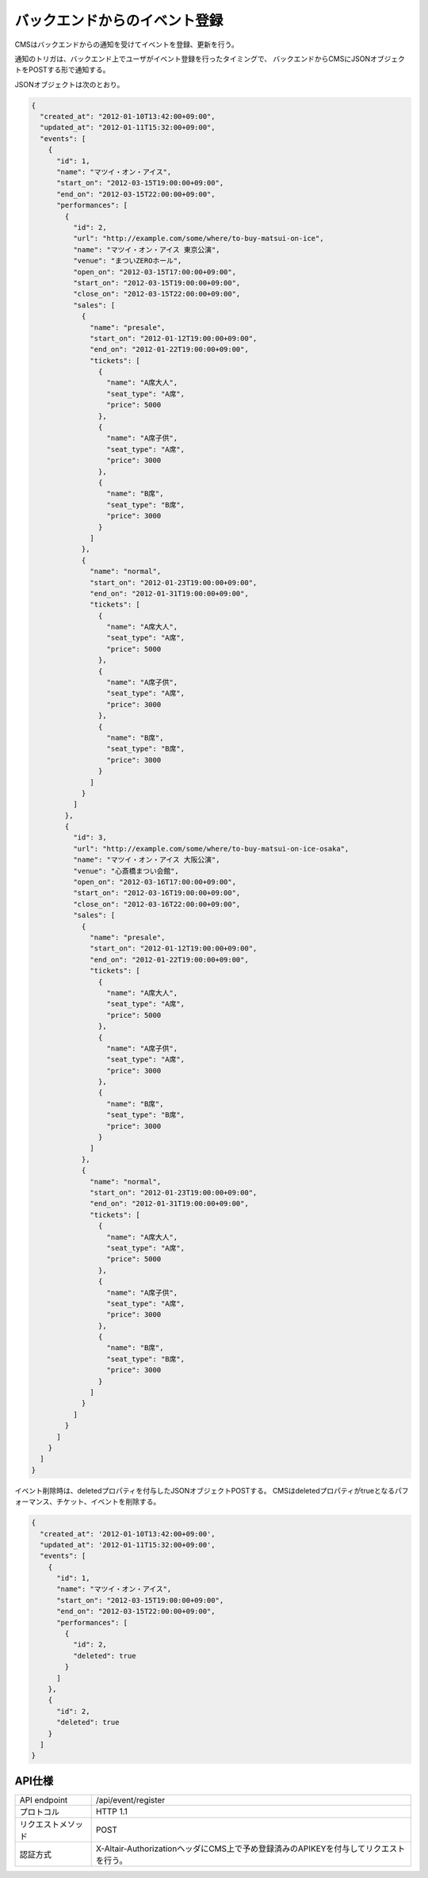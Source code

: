 バックエンドからのイベント登録
=========================================

CMSはバックエンドからの通知を受けてイベントを登録、更新を行う。

通知のトリガは、バックエンド上でユーザがイベント登録を行ったタイミングで、
バックエンドからCMSにJSONオブジェクトをPOSTする形で通知する。

JSONオブジェクトは次のとおり。

.. code-block:: javascript

 {
   "created_at": "2012-01-10T13:42:00+09:00",
   "updated_at": "2012-01-11T15:32:00+09:00",
   "events": [
     {
       "id": 1,
       "name": "マツイ・オン・アイス",
       "start_on": "2012-03-15T19:00:00+09:00",
       "end_on": "2012-03-15T22:00:00+09:00",
       "performances": [
	 {
	   "id": 2,
           "url": "http://example.com/some/where/to-buy-matsui-on-ice",
	   "name": "マツイ・オン・アイス 東京公演",
	   "venue": "まついZEROホール",
	   "open_on": "2012-03-15T17:00:00+09:00",
	   "start_on": "2012-03-15T19:00:00+09:00",
	   "close_on": "2012-03-15T22:00:00+09:00",
	   "sales": [
	     {
	       "name": "presale",
	       "start_on": "2012-01-12T19:00:00+09:00",
	       "end_on": "2012-01-22T19:00:00+09:00",
	       "tickets": [
		 {
		   "name": "A席大人",
		   "seat_type": "A席",
		   "price": 5000
		 },
		 {
		   "name": "A席子供",
		   "seat_type": "A席",
		   "price": 3000
		 },
		 {
		   "name": "B席",
		   "seat_type": "B席",
		   "price": 3000
		 }
	       ]
	     },
	     {
	       "name": "normal",
	       "start_on": "2012-01-23T19:00:00+09:00",
	       "end_on": "2012-01-31T19:00:00+09:00",
	       "tickets": [
		 {
		   "name": "A席大人",
		   "seat_type": "A席",
		   "price": 5000
		 },
		 {
		   "name": "A席子供",
		   "seat_type": "A席",
		   "price": 3000
		 },
		 {
		   "name": "B席",
		   "seat_type": "B席",
		   "price": 3000
		 }
	       ]
	     }
	   ]
	 },
	 {
	   "id": 3,
           "url": "http://example.com/some/where/to-buy-matsui-on-ice-osaka",
	   "name": "マツイ・オン・アイス 大阪公演",
	   "venue": "心斎橋まつい会館",
	   "open_on": "2012-03-16T17:00:00+09:00",
	   "start_on": "2012-03-16T19:00:00+09:00",
	   "close_on": "2012-03-16T22:00:00+09:00",
	   "sales": [
	     {
	       "name": "presale",
	       "start_on": "2012-01-12T19:00:00+09:00",
	       "end_on": "2012-01-22T19:00:00+09:00",
	       "tickets": [
		 {
		   "name": "A席大人",
		   "seat_type": "A席",
		   "price": 5000
		 },
		 {
		   "name": "A席子供",
		   "seat_type": "A席",
		   "price": 3000
		 },
		 {
		   "name": "B席",
		   "seat_type": "B席",
		   "price": 3000
		 }
	       ]
	     },
	     {
	       "name": "normal",
	       "start_on": "2012-01-23T19:00:00+09:00",
	       "end_on": "2012-01-31T19:00:00+09:00",
	       "tickets": [
		 {
		   "name": "A席大人",
		   "seat_type": "A席",
		   "price": 5000
		 },
		 {
		   "name": "A席子供",
		   "seat_type": "A席",
		   "price": 3000
		 },
		 {
		   "name": "B席",
		   "seat_type": "B席",
		   "price": 3000
		 }
	       ]
	     }
	   ]
	 }
       ]
     }
   ]
 }

イベント削除時は、deletedプロパティを付与したJSONオブジェクトPOSTする。
CMSはdeletedプロパティがtrueとなるパフォーマンス、チケット、イベントを削除する。

.. code-block:: javascript

 {
   "created_at": '2012-01-10T13:42:00+09:00',
   "updated_at": '2012-01-11T15:32:00+09:00',
   "events": [
     {
       "id": 1,
       "name": "マツイ・オン・アイス",
       "start_on": "2012-03-15T19:00:00+09:00",
       "end_on": "2012-03-15T22:00:00+09:00",
       "performances": [
	 {
	   "id": 2,
	   "deleted": true
	 }
       ]
     },
     {
       "id": 2,
       "deleted": true
     }
   ]
 }


API仕様
-------------------------

.. csv-table::

   API endpoint, /api/event/register
   プロトコル, HTTP 1.1
   リクエストメソッド, POST
   認証方式, X-Altair-AuthorizationヘッダにCMS上で予め登録済みのAPIKEYを付与してリクエストを行う。

